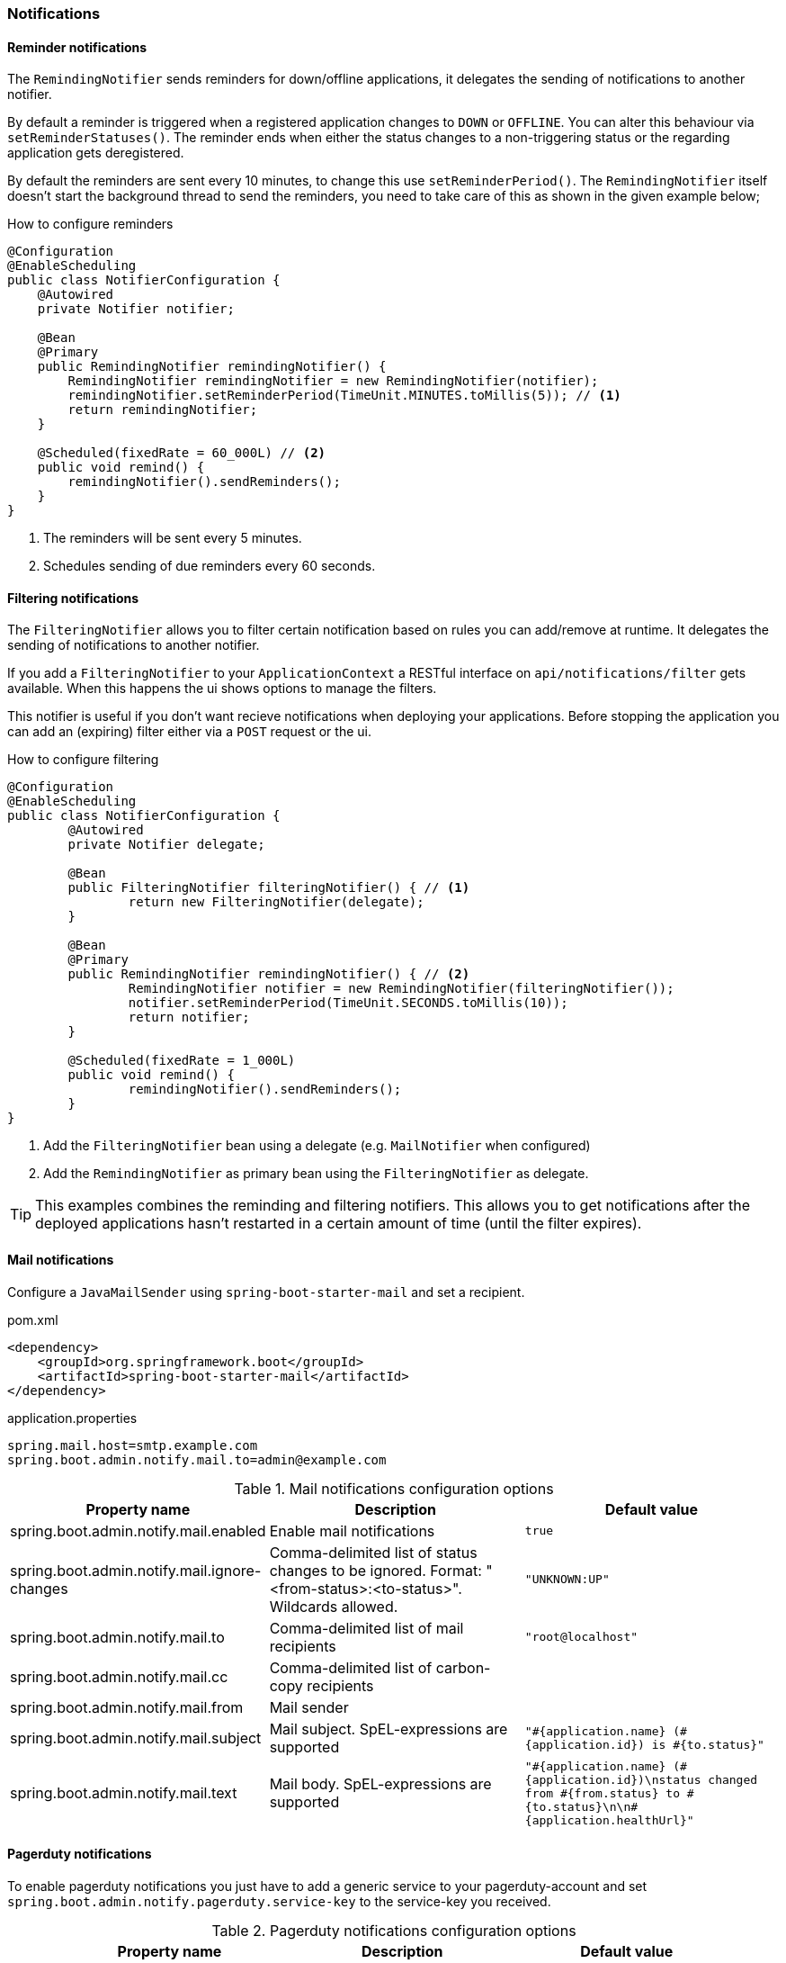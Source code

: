 === Notifications ===

[reminder-notifications]
==== Reminder notifications ====
The `RemindingNotifier` sends reminders for down/offline applications, it delegates the sending of notifications to another notifier.

By default a reminder is triggered when a registered application changes to `DOWN` or `OFFLINE`. You can alter this behaviour via `setReminderStatuses()`. The reminder ends when either the status changes to a non-triggering status or the regarding application gets deregistered.

By default the reminders are sent every 10 minutes, to change this use `setReminderPeriod()`. The `RemindingNotifier` itself doesn't start the background thread to send the reminders, you need to take care of this as shown in the given example below;

.How to configure reminders
[source,java]
----
@Configuration
@EnableScheduling
public class NotifierConfiguration {
    @Autowired
    private Notifier notifier;

    @Bean
    @Primary
    public RemindingNotifier remindingNotifier() {
        RemindingNotifier remindingNotifier = new RemindingNotifier(notifier);
        remindingNotifier.setReminderPeriod(TimeUnit.MINUTES.toMillis(5)); // <1>
        return remindingNotifier;
    }

    @Scheduled(fixedRate = 60_000L) // <2>
    public void remind() {
        remindingNotifier().sendReminders();
    }
}
----
<1> The reminders will be sent every 5 minutes.
<2> Schedules sending of due reminders every 60 seconds.

[[filtering-notifications]]
==== Filtering notifications ====
The `FilteringNotifier` allows you to filter certain notification based on rules you can add/remove at runtime. It delegates the sending of notifications to another notifier.

If you add a `FilteringNotifier` to your `ApplicationContext` a RESTful interface on `api/notifications/filter` gets available. When this happens the ui shows options to manage the filters.

This notifier is useful if you don't want recieve notifications when deploying your applications. Before stopping the application you can add an (expiring) filter either via a `POST` request or the ui.

.How to configure filtering
[source,java]
----
@Configuration
@EnableScheduling
public class NotifierConfiguration {
	@Autowired
	private Notifier delegate;

	@Bean
	public FilteringNotifier filteringNotifier() { // <1>
		return new FilteringNotifier(delegate);
	}

	@Bean
	@Primary
	public RemindingNotifier remindingNotifier() { // <2>
		RemindingNotifier notifier = new RemindingNotifier(filteringNotifier());
		notifier.setReminderPeriod(TimeUnit.SECONDS.toMillis(10));
		return notifier;
	}

	@Scheduled(fixedRate = 1_000L)
	public void remind() {
		remindingNotifier().sendReminders();
	}
}
----
<1> Add the `FilteringNotifier` bean using a delegate (e.g. `MailNotifier` when configured)
<2> Add the `RemindingNotifier` as primary bean using the `FilteringNotifier` as delegate.

TIP: This examples combines the reminding and filtering notifiers. This allows you to get notifications after the deployed applications hasn't restarted in a certain amount of time (until the filter expires).

[[mail-notifications]]
==== Mail notifications ====

Configure a `JavaMailSender` using `spring-boot-starter-mail` and set a recipient.

[source,xml]
.pom.xml
----
<dependency>
    <groupId>org.springframework.boot</groupId>
    <artifactId>spring-boot-starter-mail</artifactId>
</dependency>
----

.application.properties
----
spring.mail.host=smtp.example.com
spring.boot.admin.notify.mail.to=admin@example.com
----

.Mail notifications configuration options
|===
| Property name |Description |Default value

| spring.boot.admin.notify.mail.enabled
| Enable mail notifications
| `true`

| spring.boot.admin.notify.mail.ignore-changes
| Comma-delimited list of status changes to be ignored. Format: "<from-status>:<to-status>". Wildcards allowed.
| `"UNKNOWN:UP"`

| spring.boot.admin.notify.mail.to
| Comma-delimited list of mail recipients
| `"root@localhost"`

| spring.boot.admin.notify.mail.cc
| Comma-delimited list of carbon-copy recipients
|

| spring.boot.admin.notify.mail.from
| Mail sender
|

| spring.boot.admin.notify.mail.subject
| Mail subject. SpEL-expressions are supported
| `+++"#{application.name} (#{application.id}) is #{to.status}"+++`

| spring.boot.admin.notify.mail.text
| Mail body. SpEL-expressions are supported
| `+++"#{application.name} (#{application.id})\nstatus changed from #{from.status} to #{to.status}\n\n#{application.healthUrl}"+++`
|===

[[pagerduty-notifications]]
==== Pagerduty notifications ====
To enable pagerduty notifications you just have to add a generic service to your pagerduty-account and set `spring.boot.admin.notify.pagerduty.service-key` to the service-key you received.

.Pagerduty notifications configuration options
|===
| Property name |Description |Default value

| spring.boot.admin.notify.pagerduty.enabled
| Enable mail notifications
| `true`

| spring.boot.admin.notify.pagerduty.ignore-changes
| Comma-delimited list of status changes to be ignored. Format: "<from-status>:<to-status>". Wildcards allowed.
| `"UNKNOWN:UP"`

| spring.boot.admin.notify.pagerduty.service-key
| Service-key to use for Pagerduty
|

| spring.boot.admin.notify.pagerduty.url
| The Pagerduty-rest-api url
| `+++"https://events.pagerduty.com/generic/2010-04-15/create_event.json"+++`

| spring.boot.admin.notify.pagerduty.description
| Description to use in the event. SpEL-expressions are supported
| `+++"#{application.name}/#{application.id} is #{to.status}"+++`

| spring.boot.admin.notify.pagerduty.client
| Client-name to use in the event
|

| spring.boot.admin.notify.pagerduty.client-url
| Client-url to use in the event
|
|===

[hipchat-notifications]
==== Hipchat notifications ====
To enable Hipchat notifications you need to create an API token from you Hipchat account and set the appropriate configuration properties.

.Hipchat notifications configuration options
|===
| Property name |Description |Default value

| spring.boot.admin.notify.hipchat.enabled
| Enable Hipchat notifications
| `true`

| spring.boot.admin.notify.hipchat.ignore-changes
| Comma-delimited list of status changes to be ignored. Format: "<from-status>:<to-status>". Wildcards allowed.
| `"UNKNOWN:UP"`

| spring.boot.admin.notify.hipchat.url
| The HipChat REST API (V2) URL
|

| spring.boot.admin.notify.hipchat.auth-token
| The API token with access to the notification room
|

| spring.boot.admin.notify.hipchat.room-id
| The ID or url-encoded name of the room to send notifications to
|

| spring.boot.admin.notify.hipchat.notify
| Whether the message should trigger a user notification
| `false`

| spring.boot.admin.notify.hipchat.description
| Description to use in the event. SpEL-expressions are supported
| `+++"&lt;strong&gt;#{application.name}&lt;/strong&gt;/#{application.id} is &lt;strong&gt;#{to.status}&lt;/strong&gt;"+++`
|
|===

[slack-notifications]
==== Slack notifications ====
To enable Slack notifications you need to add a incoming Webhook under custom integrations on your Slack
account and configure it appropriately.

.Slack notifications configuration options
|===
| Property name |Description |Default value

| spring.boot.admin.notify.slack.enabled
| Enable Slack notifications
| `true`

| spring.boot.admin.notify.slack.ignore-changes
| Comma-delimited list of status changes to be ignored. Format: "<from-status>:<to-status>". Wildcards allowed.
| `"UNKNOWN:UP"`

| spring.boot.admin.notify.slack.webhook-url
| The Slack Webhook URL to send notifications
|

| spring.boot.admin.notify.slack.channel
| Optional channel name (without # at the beginning). If different than channel in Slack Webhooks settings
|

| spring.boot.admin.notify.slack.icon
| Optional icon name (without surrounding colons). If different than icon in Slack Webhooks settings
|

| spring.boot.admin.notify.slack.username
| Optional username to send notification if different than in Slack Webhooks settings
| `Spring Boot Admin`

| spring.boot.admin.notify.slack.message
| Message to use in the event. SpEL-expressions and Slack markups are supported
| `+++"*#{application.name}* (#{application.id}) is *#{to.status}*"+++`
|
|===
